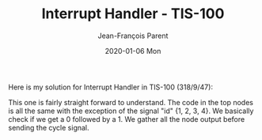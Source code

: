 #+TITLE:       Interrupt Handler - TIS-100
#+AUTHOR:      Jean-François Parent
#+EMAIL:       parent.j.f@gmail.com
#+DATE:        2020-01-06 Mon
#+URI:         /blog/%y/%m/%d/interrupt-handler---tis-100
#+KEYWORDS:    tis-100,zachtronics
#+TAGS:        tis-100,zachtronics
#+LANGUAGE:    en
#+OPTIONS:     H:3 num:nil toc:nil \n:nil ::t |:t ^:nil -:nil f:t *:t <:t
#+DESCRIPTION: <TODO: insert your description here>

Here is my solution for Interrupt Handler in TIS-100 (318/9/47):

#+BEGIN_EXPORT html
<img src="/media/images/interrupt_handler_tis_100_code.png" />
#+END_EXPORT

This one is fairly straight forward to understand. The code in the top nodes is all the same with the exception of the signal "id" {1, 2, 3, 4}. We basically check if we get a 0 followed by a 1. We gather all the node output before sending the cycle signal.
